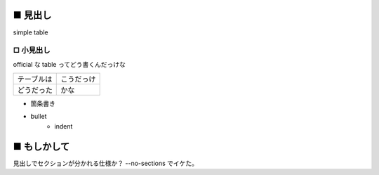 ■ 見出し
=========

simple table


□ 小見出し
-----------

official な table ってどう書くんだっけな

==========  ==========
テーブルは  こうだっけ
----------  ----------
どうだった  かな
==========  ==========

* 箇条書き
* bullet
   - indent

■ もしかして
=============

見出しでセクションが分かれる仕様か？  --no-sections でイケた。
